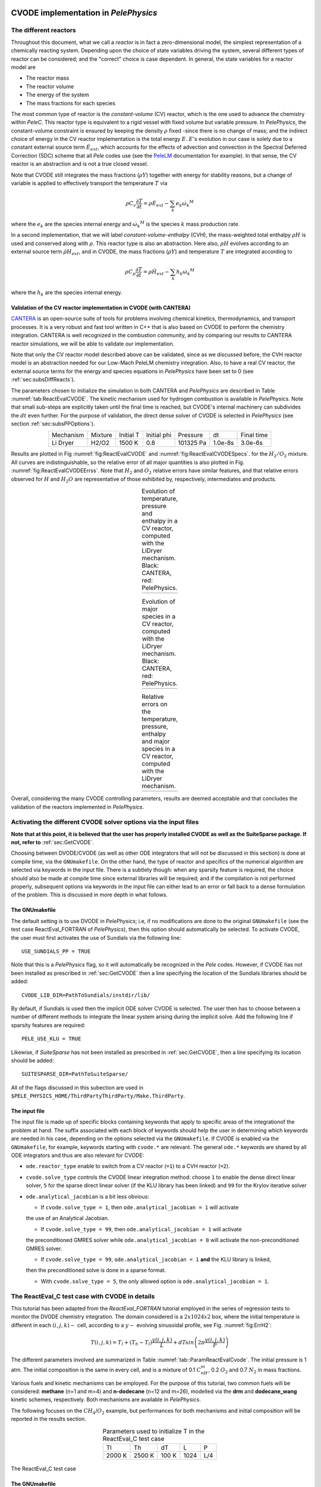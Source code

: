 .. highlight:: rst

.. role:: cpp(code)
   :language: c++

CVODE implementation in `PelePhysics`
======================================

.. _sec:subsDiffReacts:

The different reactors
-----------------------

Throughout this document, what we call a `reactor` is in fact a zero-dimensional model, 
the simplest representation of a chemically reacting system. Depending upon the choice of state variables 
driving the system, several different types of reactor can be considered; 
and the "correct" choice is case dependent. In general, the state variables for a reactor model are

- The reactor mass
- The reactor volume
- The energy of the system
- The mass fractions for each species

The most common type of reactor is the `constant-volume` (CV) reactor, which is the one used to advance the chemistry 
within `PeleC`. This reactor type is equivalent to a rigid vessel with fixed volume but variable pressure. 
In `PelePhysics`, the constant-volume constraint is ensured by keeping the density :math:`\rho` fixed 
-since there is no change of mass; and the indirect choice of energy in the CV reactor implementation is the total energy 
:math:`E`. :math:`E`'s evolution in our case is solely due to a constant external source term :math:`\dot{E}_{ext}`, which accounts 
for the effects of advection and convection in the Spectral Deferred Correction (SDC) scheme that all `Pele` codes use (see the `PeleLM <https://pelelm.readthedocs.io/en/latest/index.html>`_ documentation for example). 
In that sense, the CV reactor is an abstraction and is not a true closed vessel.

Note that CVODE still integrates the mass fractions (:math:`\rho Y`) together with energy for stability reasons, 
but a change of variable is applied to effectively transport the temperature :math:`T` via

.. math::

    \rho C_v \frac{\partial T}{\partial t} = \rho\dot{E}_{ext}  - \sum_k e_k {\dot{\omega}_k}^M

where the :math:`e_k` are the species internal energy and :math:`{\dot{\omega}_k}^M` is the species :math:`k` mass production rate. 

In a second implementation, that we will label `constant-volume-enthalpy` (CVH), the mass-weighted total enthalpy :math:`\rho H` is used and 
conserved along with :math:`\rho`. This reactor type is also an abstraction. Here also, :math:`\rho H` 
evolves according to an external source term :math:`\dot{\rho H}_{ext}`, and in CVODE, the mass fractions (:math:`\rho Y`) and 
temperature :math:`T` are integrated according to

.. math::

    \rho C_p \frac{\partial T}{\partial t} = \rho\dot{H}_{ext}  - \sum_k h_k  {\dot{\omega}_k}^M

where the :math:`h_k` are the species internal energy. 

.. _sec:subsubValidCVreact:

Validation of the CV reactor implementation in CVODE (with CANTERA)
^^^^^^^^^^^^^^^^^^^^^^^^^^^^^^^^^^^^^^^^^^^^^^^^^^^^^^^^^^^^^^^^^^^^^^^^

`CANTERA <https://cantera.org/>`_ is an open-source suite of tools for problems involving chemical kinetics, thermodynamics, and transport processes. 
It is a very robust and fast tool written in C++ that is also based on CVODE to perform the chemistry integration. 
CANTERA is well recognized in the combustion community, and by comparing our results to CANTERA reactor simulations, 
we will be able to validate our implementation. 

Note that only the CV reactor model described above can be validated, since as we discussed before, 
the CVH reactor model is an abstraction needed for our Low-Mach PeleLM chemistry integration. Also, to have a real CV reactor, 
the external source terms for the energy and species equations in `PelePhysics` have been set to 0 (see :ref:`sec:subsDiffReacts`).

The parameters chosen to initialize the simulation in both CANTERA and `PelePhysics` are described in 
Table :numref:`tab:ReactEvalCVODE`. The kinetic mechanism used for hydrogen combustion is available in `PelePhysics`. 
Note that small sub-steps are explicitly taken until the final time is reached, 
but CVODE's internal machinery can subdivides the :math:`dt` even further. 
For the purpose of validation, the direct dense solver of CVODE is selected 
in `PelePhysics` (see section :ref:`sec:subsPPOptions`).

.. _tab:ReactEvalCVODE:

.. table::
    :align: center

    +------------+-----------------+-------------+----------------+-------------+----------------+-----------------+
    | Mechanism  |     Mixture     |  Initial T  |  Initial phi   |   Pressure  |       dt       |    Final time   |
    +------------+-----------------+-------------+----------------+-------------+----------------+-----------------+
    |  Li Dryer  |      H2/O2      |   1500 K    |      0.8       |  101325 Pa  |     1.0e-8s    |     3.0e-6s     |
    +------------+-----------------+-------------+----------------+-------------+----------------+-----------------+

Results are plotted in Fig :numref:`fig:ReactEvalCVODE` and :numref:`fig:ReactEvalCVODESpecs`. for the :math:`H_2/O_2` mixture. 
All curves are indistinguishable, so the relative error of all major quantities is also plotted in Fig. :numref:`fig:ReactEvalCVODEErrss`. 
Note that :math:`H_2` and :math:`O_2` relative errors have similar features, and that relative errors observed 
for :math:`H` and :math:`H_2O` are representative of those exhibited by, respectively, intermediates and products.

.. |a| image:: ./Visualization/Main.001.png
     :width: 100%

.. |b| image:: ./Visualization/Specs.png
     :width: 100%

.. |c| image:: ./Visualization/ERRs.png
     :width: 100%

.. _fig:ReactEvalCVODE:

.. table:: Evolution of temperature, pressure and enthalpy in a CV reactor, computed with the LiDryer mechanism. Black: CANTERA, red: PelePhysics.
     :align: center

     +-----+
     | |a| |
     +-----+
..
    .. figure:: ./Visualization/Main.001.png
     :width: 100%
     :name: fig-ReactEvalCVODE
     :alt: Evolution of temperature, pressure and enthalpy in a CV reactor, computed with the LiDryer mechanism. Black: CANTERA, red: PelePhysics.


.. _fig:ReactEvalCVODESpecs:

.. table:: Evolution of major species in a CV reactor, computed with the LiDryer mechanism. Black: CANTERA, red: PelePhysics. 
     :align: center

     +-----+
     | |b| |
     +-----+

.. _fig:ReactEvalCVODEErrss:

.. table:: Relative errors on the temperature, pressure, enthalpy and major species in a CV reactor, computed with the LiDryer mechanism. 
     :align: center

     +-----+
     | |c| |
     +-----+


Overall, considering the many CVODE controlling parameters, results are deemed acceptable and that 
concludes the validation of the reactors implemented in `PelePhysics`.



.. _sec:subsPPOptions:

Activating the different CVODE solver options via the input files
-------------------------------------------------------------------
**Note that at this point, it is believed that the user has properly installed CVODE as well as the SuiteSparse package. If not, refer to** :ref:`sec:GetCVODE`.

Choosing between DVODE/CVODE (as well as other ODE integrators that will not be discussed in this section) is done at compile time, 
via the ``GNUmakefile``. On the other hand, the type of reactor and specifics of the numerical algorithm 
are selected via keywords in the input file. There is a subtlety though: 
when any sparsity feature is required, the choice should also be made at compile time since external libraries will be required; 
and if the compilation is not performed properly, subsequent options via keywords in the input file can either lead to an error or fall back to a dense formulation 
of the problem. This is discussed in more depth in what follows.

.. _subsubs:GNUtype:

The GNUmakefile
^^^^^^^^^^^^^^^^^^^^^^^^

The default setting is to use DVODE in `PelePhysics`; i.e, if no modifications are done to the original ``GNUmakefile`` (see the test case ReactEval_FORTRAN of `PelePhysics`), 
then this option should automatically be selected. To activate CVODE, the user must first activates the use of Sundials via the following line: ::

    USE_SUNDIALS_PP = TRUE

Note that this is a `PelePhysics` flag, so it will automatically be recognized in the `Pele` codes. However, if CVODE has not been installed as prescribed in :ref:`sec:GetCVODE` then a line specifying the location of the Sundials libraries should be added: ::

    CVODE_LIB_DIR=PathToSundials/instdir/lib/

By default, if Sundials is used then the implicit ODE solver CVODE is selected. The user then has to choose between a number of
different methods to integrate the linear system arising during the implicit solve. Add the following line if sparsity features are required: ::

    PELE_USE_KLU = TRUE

Likewise, if `SuiteSparse` has not been installed as prescribed in :ref:`sec:GetCVODE`, then a line specifying its location should be added: ::

    SUITESPARSE_DIR=PathToSuiteSparse/
    
All of the flags discussed in this subection are used in ``$PELE_PHYSICS_HOME/ThirdPartyThirdParty/Make.ThirdParty``.


The input file
^^^^^^^^^^^^^^^^^^^^^^^^

The input file is made up of specific blocks containing keywords that apply to specific areas of the integrationof the problem at hand. 
The suffix associated with each block of keywords should help the user in determining which keywords 
are needed in his case, depending on the options selected via the ``GNUmakefile``.
If CVODE is enabled via the ``GNUmakefile``, for example, keywords starting with ``cvode.*`` are relevant. 
The general ``ode.*`` keywords are shared by all ODE integrators and thus are also relevant for CVODE:

- ``ode.reactor_type`` enable to switch from a CV reactor (``=1``) to a CVH reactor (``=2``).
- ``cvode.solve_type`` controls the CVODE linear integration method: choose ``1`` to enable the dense direct linear solver, 
  ``5`` for the sparse direct linear solver (if the KLU library has been linked) and ``99`` for the Krylov iterative solver
- ``ode.analytical_jacobian`` is a bit less obvious: 

  - If ``cvode.solve_type = 1``, then ``ode.analytical_jacobian = 1`` will activate 
  the use of an Analytical Jacobian. 
  
  - If ``cvode.solve_type = 99``, then ``ode.analytical_jacobian = 1`` will activate 
  the preconditioned GMRES solver while ``ode.analytical_jacobian = 0`` will activate the non-preconditioned GMRES solver. 
  
  - If ``cvode.solve_type = 99``, ``ode.analytical_jacobian = 1`` **and** the KLU library is linked, 
  then the preconditioned solve is done in a sparse format. 
  
  - With ``cvode.solve_type = 5``, the only allowed option is ``ode.analytical_jacobian = 1``.


.. _sec:subsReactEvalCvode:

The ReactEval_C test case with CVODE in details
-----------------------------------------------------

This tutorial has been adapted from the `ReactEval_FORTRAN` tutorial employed in the series of regression tests to monitor the DVODE chemistry integration. 
The domain considered is a :math:`2x1024x2` box, where the initial temperature is different in each :math:`(i,j,k)-` cell, according to a :math:`y-` evolving sinusoidal profile, see Fig. :numref:`fig:ErrH2`:

.. math::

    T(i,j,k) =  T_l + (T_h-T_l)\frac{y(i,j,k)}{L} + dTsin\left(2\pi\frac{y(i,j,k)}{P}\right) 

The different parameters involved are summarized in Table :numref:`tab::ParamReactEvalCvode`. The initial pressure is 1 atm. The initial composition is the same in every cell, and is a mixture of 0.1 :math:`C_nH_m`, 0.2 :math:`O_2` and 0.7 :math:`N_2` in mass fractions. 

Various fuels and kinetic mechanisms can be employed. For the purpose of this tutorial, two common fuels will be considered: **methane** (n=1 and m=4) and **n-dodecane** (n=12 and m=26), modelled via the **drm** and **dodecane_wang** kinetic schemes, respectively. Both mechanisms are available in `PelePhysics`.

The following focuses on the :math:`CH_4`/:math:`O_2` example, but performances for both mechanisms and initial composition will be reported in the results section.


.. _tab::ParamReactEvalCvode:

.. table:: Parameters used to initialize T in the ReactEval_C test case
    :align: center

    +------------+-----------------+-------------+----------------+-------------+
    | Tl         |     Th          |  dT         |  L             |   P         |
    +------------+-----------------+-------------+----------------+-------------+
    |  2000 K    |      2500 K     |   100 K     |      1024      |  L/4        |
    +------------+-----------------+-------------+----------------+-------------+


.. _fig:ErrH2:

.. figure:: ./Visualization/Case_ReactEvalCvode.001.png
     :width: 50%
     :align: center
     :name: fig-ReactEvalCVODE
     :target: ./Visualization/Case_ReactEvalCvode.001.png
     :alt: The ReactEval_C test case

     The ReactEval_C test case

The GNUmakefile
^^^^^^^^^^^^^^^^^^^^^^^^

For this example, the ``USE_SUNDIALS_PP`` flag should be set to true, as the ODE integration 
is called from the C++ routine directly using CVODE.
Additionally, the ``FUEGO_GAS`` flag should be set to true and the chemistry model should be set to ``drm19``. The full file reads as follows:

.. code-block:: c++

    PRECISION  = DOUBLE                                                                                                                   
    PROFILE    = FALSE
    
    DEBUG      = FALSE
    
    DIM        = 3
    
    COMP       = gcc
    FCOMP      = gfortran
    
    USE_MPI    = TRUE
    USE_OMP    = FALSE
    
    FUEGO_GAS  = TRUE
    
    TINY_PROFILE = TRUE
    
    # define the location of the PELE_PHYSICS top directory
    PELE_PHYSICS_HOME    := ../../../..
    
    #######################
    DEFINES  += -DMOD_REACTOR
    
    #######################
    # ODE solver OPTIONS: DVODE (default) / SUNDIALS / RK explicit
    #######################
    # Activates use of SUNDIALS: CVODE (default) / ARKODE
    USE_SUNDIALS_PP = TRUE
    ifeq ($(USE_SUNDIALS_PP), TRUE)
      # provide location of sundials lib if needed
      SUNDIALS_LIB_DIR=$(PELE_PHYSICS_HOME)/ThirdParty/sundials/instdir/lib/
      # use KLU sparse features -- only useful if CVODE is used
      PELE_USE_KLU = FALSE
      ifeq ($(PELE_USE_KLU), TRUE)
        # provide location of KLU lib if needed
        SUITESPARSE_DIR=$(PELE_PHYSICS_HOME)/ThirdParty/SuiteSparse/
      endif
    endif
    
    #######################
    ifeq ($(FUEGO_GAS), TRUE)
      Eos_Model       = Fuego
      Chemistry_Model = drm19
      Reactions_dir   = Fuego
      Transport_Model = Simple
    else
      Eos_Model       = GammaLaw
      Reactions_dir   = Null
      Transport_Model = Constant
    endif
    
    Bpack   := ./Make.package
    Blocs   := .

    include $(PELE_PHYSICS_HOME)/Testing/Exec/Make.PelePhysics         

Note that the ``TINY_PROFILE`` flag has been activated to obtain statistics on the run. This is an `AMREX` option.

The input file
^^^^^^^^^^^^^^^^^^^^^^^^

The run parameters that can be controlled via ``inputs.3d`` input file for this example are as follows: ::

    #ODE solver options
    # REACTOR mode
    ode.dt = 1.e-05  
    ode.ndt = 10
    # Reactor formalism: 1=full e, 2=full h
    ode.reactor_type = 1
    # Tolerances for ODE solve
    ode.rtol = 1e-9
    ode.atol = 1e-9
    # Select ARK/CV-ODE Jacobian eval: 0=FD 1=AJ
    ode.analytical_jacobian = 0
    #CVODE SPECIFICS
    # Choose between sparse (5) dense (1/101) iterative (99) solver
    cvode.solve_type = 1
    
    #OTHER
    # Max size of problem
    max_grid_size = 2
    # Choose name of output pltfile
    amr.plot_file       = plt
    # Fuel species
    fuel_name = CH4

so in this example, a **CV reactor model is chosen** to integrate each cell, and the **dense direct solve without analytical Jacobian** is activated. 
Each cell is then integrated for a total of :math:`1.e-05` seconds, with 10 external time steps. 
This means that the actual :math:`dt` is :math:`1.e-06s`, which is more than what is typically used in the `PeleC` code, 
but consistent with what is used in `PeleLM`. Note that the fuel is explicitly specified to be methane.
By default, the number of cells integrated simultaneously by one CVODE instance is 1 [#Foot1]_, but the `AMREX` block-integration proceeds by blocks of :math:`2x2x2`.


Results
^^^^^^^^^^^^^^^^^^^^^^^^

It took 52.61s to integrate the 4096 cells of this box, with 4 MPI processes and no OMP process. 
The resulting temperature evolution for all cells in the y-direction is displayed in Fig. :numref:`fig:ReacEvalCv`.


.. _fig:ReacEvalCv:

.. figure:: ./Visualization/ReactEvalCv.001.png
     :width: 100%
     :align: center
     :name: fig-ReactEvalCv
     :alt: Evolution of temperature in the 2x1024x2 example box, using a CV reactor and a dense direct solve, and computed with the DRM mechanism. Black: $t=0$, red: $t=1e-05s$

     Evolution of temperature in the 2x1024x2 example box, using a CV reactor and a dense direct solve, and computed with the DRM mechanism. Black: t=0s, red: t=1e-05s


To go further: ReactEval_C with CVODE and the KLU library
----------------------------------------------------------

The GNUmakefile
^^^^^^^^^^^^^^^^^^^^^^^^

Only the middle part of the ``GNUmakefile`` needs to be modified compared to the previous example.

.. code-block:: c++

    ...
    #######################
    # ODE solver OPTIONS: DVODE (default) / SUNDIALS / RK explicit
    #######################
    # Activates use of SUNDIALS: CVODE (default) / ARKODE
    USE_SUNDIALS_PP = TRUE
    ifeq ($(USE_SUNDIALS_PP), TRUE)
      ...
      # use KLU sparse features -- only useful if CVODE is used
      PELE_USE_KLU = TRUE
      ...
    else
      ...
    endif
    
    #######################
    ...


The input file
^^^^^^^^^^^^^^^^^^^^^^^^

For the KLU library to be of use, a solver utilizing sparsity features should 
be selected. We modify the input file as follows:

.. code-block:: c++

    ...
    #######################
    #ODE solver options 
    ...
    # Select ARK/CV-ODE Jacobian eval: 0=FD 1=AJ
    ode.analytical_jacobian = 1
    #CVODE SPECIFICS
    # Choose between sparse (5) dense (1/101) iterative (99) solver
    cvode.solve_type = 99
    ...
    #OTHER
    ...
    
So that now, a preconditioned iterative Krylov solver is selected, where the preconditioner is specified in a sparse format.

Results
^^^^^^^^^^^^^^^^^^^^^^^^

This run now takes 1m34s to run. As expected from the dense Jacobian of the system obtained when using the small DRM mechanism 
(the fill in pattern is :math:`>90 \%`), using an iterative solver does not enable to reach speed-ups over the simple dense direct 
solve. **NOTE**, and this is important, that this tendency will revert when sufficiently small time steps are used. 
For example, if instead of :math:`1e-6s` we took time steps of :math:`1e-8s` (consistent with `PeleC` time steps), then using 
the iterative GMRES solver would have provided significant time savings. This is because the smaller the time step the 
closer the system matrix is from the identity matrix and the GMRES iterations become really easy to complete.

This example illustrates that choosing the "best" and "most efficient" algorithm is far from being a trivial task, 
and will depend upon many factors. Table :numref:`tab:RunsReactEvalCvode` provides a summary of the CPU run time in solving the 
ReactEval_C example with a subset of the various available CVODE linear solvers. As can be seen from the numbers, using an AJ is much more efficient than relying upon CVODE's built-in difference quotients. Using a sparse solver does not appear to provide additional time savings.

.. _tab:RunsReactEvalCvode:

.. table:: Summary of ReactEval_C runs with various algorithms (methane/air)
    :align: center

    +-------------------------------+-----------------+----------------+-------------+----------------+-----------------+
    |  Solver                       |     Direct      |  Direct        |  Direct     |   Iter.        |   Iter.         |
    |                               |     Dense       |  Dense AJ      |  Sparse AJ  |   not Precond. |   Precond. (S)  |
    +-------------------------------+-----------------+----------------+-------------+----------------+-----------------+
    |  KLU                          |       OFF       |       OFF      |     ON      |       OFF      |        ON       |
    +===============================+=================+================+=============+================+=================+
    |  ode.reactor_type             |       1         |       1        |      1      |        1       |        1        |
    +-------------------------------+-----------------+----------------+-------------+----------------+-----------------+
    |  cvode.solve_type             |       1         |       1        |      5      |       99       |       99        |
    +-------------------------------+-----------------+----------------+-------------+----------------+-----------------+
    |  ode.analytical_jacobian      |       0         |       1        |      1      |        1       |        1        |
    +-------------------------------+-----------------+----------------+-------------+----------------+-----------------+
    |  Run time                     |      52.61s     |     44.87s     |    48.64s   |      1m42s     |        1m34s    |
    +-------------------------------+-----------------+----------------+-------------+----------------+-----------------+


The same series of tests are performed for a mixture of n-dodecane and air (see :ref:`sec:subsReactEvalCvode`), the configuration being otherwise the same as in the methane/air case. Results are sumarized in Table :numref:`tab:RunsReactEvalCvodeDOD`. The overall tendencies remain similar. Note that the non-preconditioned GMRES solver becomes very inefficient for this larger system. Here also, the direct sparse solve --which relies upon the KLU library, does not seem to provide additional time savings. The fill-in pattern is :math:`70 \%`.

.. _tab:RunsReactEvalCvodeDOD:

.. table:: Summary of ReactEvalCvode runs with various algorithms (n-dodecane/air)
    :align: center

    +-------------------------------+-----------------+----------------+-------------+----------------+-----------------+
    |  Solver                       |     Direct      |  Direct        |  Direct     |   Iter.        |   Iter.         |
    |                               |     Dense       |  Dense AJ      |  Sparse AJ  |   not Precond. |   Precond. (S)  |
    +-------------------------------+-----------------+----------------+-------------+----------------+-----------------+
    |  KLU                          |       OFF       |       OFF      |     ON      |       OFF      |        ON       |
    +===============================+=================+================+=============+================+=================+
    |  ode.reactor_type             |       1         |       1        |      1      |        1       |        1        |
    +-------------------------------+-----------------+----------------+-------------+----------------+-----------------+
    |  cvode.solve_type             |       1         |       1        |      5      |       99       |       99        |
    +-------------------------------+-----------------+----------------+-------------+----------------+-----------------+
    |  ode.analytical_jacobian      |       0         |       1        |      1      |        1       |        1        |
    +-------------------------------+-----------------+----------------+-------------+----------------+-----------------+
    |  Run time                     |      6m25s      |     5m33s      |    6m32s    |      21m44s    |        10m14s   |
    +-------------------------------+-----------------+----------------+-------------+----------------+-----------------+



Current Limitations
--------------------

Note that currently, all sparse operations rely on an Analytical Jacobian. This AJ is provided via the chemistry routines dumped by the Fuego code. Those routines are generated in a pre-processing step, when the sparsity pattern of the AJ is still unknown. As such, all entries of the AJ are computed at all times, and when a sparsity solver is chosen, the AJ is in fact "sparsified" to take advantage of the sparse linear algebra. The "sparsification" process involves a series of loop in the cpp that takes a significant amount of the CPU time most of the time. However, it is always good to verify that this is the case. `AMREX`'s ``TINY_PROFILER`` features is a handy tool to do so.

.. _sec:subssubsTricks:

Tricks and hacks, stuff to know
---------------------------------

When using DVODE, there is a `hack` enabling the user to reuse the Jacobian instead of reevaluating it from scratch. 
This option is triggered when setting the ``extern_probin_module`` flag ``new_Jacobian_each_cell`` to ``0``. 
This can be done in `PelePhysics`  by adding the following line in the ``probin`` file: 

.. code-block:: c++

    &extern
     new_Jacobian_each_cell = 0                                                                                                           
    /

A similar feature is currently not available in CVODE, although it would be possible to modify the ``CVodeReInit`` function 
to reinitialize only a subset of counters. This is currently under investigation. 
The user still has some control via the CVODE flag ``CVodeSetMaxStepsBetweenJac``.

How does CVODE compare with DVODE ?
-----------------------------------

Depending on whether the famous Jacobian `hack` is activated or not in DVODE, 
the completion time of the run can be decreased significantly. The same test case as that described in the previous section can also be integrated with DVODE. 
For that purpose, the FORTRAN routines implementing the DVODE integration have been interfaced with C++ via a FORTRAN header. The run is thus identical to ReactEval_C with CVODE.
Only the ``GNUmakefile`` needs to be modified:

.. code-block:: c++

    ...
    #######################
    # ODE solver OPTIONS: DVODE (default) / SUNDIALS / RK explicit
    #######################
    # Activates use of SUNDIALS: CVODE (default) / ARKODE
    USE_SUNDIALS_PP = FALSE
    ...
    
    #######################
    ...

and, as explained in section :ref:`sec:subssubsTricks`, the famous AJ `hack` can be activated via the ``probin`` file.

Two runs are performed, activating the hack or not. Times are reported in Table :numref:`tab:CVODEvsDVODE`.

.. _tab:CVODEvsDVODE:

.. table:: Summary of a CVODE vs a DVODE chemistry integration on the same test case
    :align: center

    +-------------------------------+-----------------+----------------+-----------------+
    |  Solver                       |     Direct      |     Direct     |  Direct         |
    |                               |     Dense       |     Dense      |  Dense + `hack` |
    +-------------------------------+-----------------+----------------+-----------------+
    |  KLU                          |       OFF       |       OFF      |       OFF       |
    +-------------------------------+-----------------+----------------+-----------------+
    | USE_SUNDIALS_PP               |  ON (CVODE)     |  OFF (DVODE)   |  OFF (DVODE)    |
    +===============================+=================+================+=================+
    |  ode.reactor_type             |       1         |       1        |        1        |
    +-------------------------------+-----------------+----------------+-----------------+
    |  cvode.solve_type             |       1         |      N/A       |       N/A       |
    +-------------------------------+-----------------+----------------+-----------------+
    |  ode.analytical_jacobian      |       0         |      N/A       |       N/A       |
    +-------------------------------+-----------------+----------------+-----------------+
    |  Run time                     |      52.61s     |     53.21s     |      52.83s     |
    +-------------------------------+-----------------+----------------+-----------------+


In this case, the hack does not seem to provide significant time savings. Note also that CVODE is usually slightly more efficient than DVODE, consistently with findings of other studies available in the literature -- although in this case all options give comparable results.


CVODE implementation in `PelePhysics` on GPU
======================================

Requirements and input files
--------------------

**To use CVODE on a GPU, Sundials should be build with the flag** ``CUDA_ENABLE`` **. A CUDA compiler also needs to be specified. Relevant information is provided in the Sundials install guide, and an automatic script is distributed with PelePhysics to ease the process. Refer to** :ref:`sec:GetCVODE`.

Note that the SuiteSparse package does not support GPU architecture and is thus no longer required. Sparse linear algebra operations, when needed, are performed with the help of CUDA's `cuSolver <https://docs.nvidia.com/cuda/cusolver/index.html>`_.

The GNUmakefile
^^^^^^^^^^^^^^^^^^^^^^^^

To run on GPUs, `AMREX` should be build with CUDA enabled. To do so, add this line to the ``GNUmakefile``: ::

    USE_CUDA   = TRUE

This should activate the CUDA features of CVODE in `PelePhysics` too.


The input file
^^^^^^^^^^^^^^^^^^^^^^^^

In the ``inputs.3d``, the same three main keywords control the algorithm (``ode.reactor_type``, ``cvode.solve_type``, ``ode.analytical_jacobian``). However, note that there are less linear solver options available. 

- Both preconditioned or non-preconditioned GMRES options are available (``cvode.solve_type = 99``). The preconditioned version is triggered via the same flag as on the CPU (``ode.analytical_jacobian = 1``).
- The user has the choice between two different sparse solvers. 

  - Sundials offers one option (the SUNLinSol_cuSolverSp_batchQR) relying upon the cuSolver to perform batched sparse QR factorizations. This version is enabled via ``cvode.solve_type = 5`` and ``ode.analytical_jacobian = 1``. 
  - Another version is available via ``cvode.solve_type = 1`` and ``ode.analytical_jacobian = 1``. This version relies upon a pre-computed Gauss-Jordan `Solver <https://github.com/accelerated-odes/gauss-jordan-solver>`_, and is fairly efficient for problems of moderate size.
  

Grouping cells together
--------------------

To take full advantage of the GPU power, many intensive operations of similar nature should be performed in parallel. In `PelePhysics`, this is achieved by grouping many cells together, and integrating each one in separate threads within one CVODE instance. Indeed, the flow of operations to solve one set of ODEs is very similar from one cell to the next, and one could expect limited thread divergence from this approach. Fig. :numref:`fig:GroupingCells` summarizes the idea. Note that the Jacobian of the group of cells is block-sparse, and any chosen integration method should take advantage of this.


.. _fig:GroupingCells:

.. figure:: ./Visualization/GroupingOfCells.png
     :width: 40%
     :align: center
     :name: fig-GroupingCells
     :alt: Grouping of cells 

     n cells are solved together in one CVODE instance. The big-matrix is block-sparse.

In the current implementation, the number of cells that are grouped together is equal to the number of cells contained in the box under investigation within a MultiFab iteration.

The ReactEval_C_GPU test case in details
--------------------

A series of tests are performed on the GPU for a mixture of methane and air, with the intent of evaluationg the performance of the chemistry solvers. 
The test case, configuration and initial conditions are similar to that described in :ref:`sec:subsReactEvalCvode`. The mechanism employed is the **drm**. 

The GNUmakefile
^^^^^^^^^^^^^^^^^^^^^^^^

The full file reads as follows:

.. code-block:: c++

    PRECISION  = DOUBLE               
    PROFILE    = FALSE
    
    DEBUG      = FALSE

    DIM        = 3

    COMP       = gcc
    FCOMP      = gfortran

    USE_MPI    = FALSE
    USE_OMP    = FALSE

    FUEGO_GAS  = TRUE
    
    USE_CUDA   = TRUE

    TINY_PROFILE = TRUE

    # define the location of the PELE_PHYSICS top directory
    PELE_PHYSICS_HOME    := ../../..

    #######################
    # this flag activates the subcycling mode in the D/Cvode routines
    DEFINES  += -DMOD_REACTOR
    
    #######################
    # ODE solver OPTIONS on GPU: SUNDIALS
    #######################
    # Activates use of SUNDIALS: CVODE (default)
    USE_SUNDIALS_PP = TRUE
    
    ##############################################
    ifeq ($(FUEGO_GAS), TRUE)
      Eos_Model       = Fuego
      Chemistry_Model = drm19
      Reactions_dir   = Fuego
      Transport_Model   = Simple
    else
      Eos_Model       = GammaLaw
      Reactions_dir = Null
      Transport_Model = Constant
    endif

    Bpack   := ./Make.package
    Blocs   := .

    include $(PELE_PHYSICS_HOME)/Testing/Exec/Make.PelePhysics                                                                           


The input file
^^^^^^^^^^^^^^^^^^^^^^^^

The Results
^^^^^^^^^^^^^^^^^^^^^^^^

Results are sumarized in Table :numref:`tab:RunsReactEvalCvodeDRMGPU`. 


.. _tab:RunsReactEvalCvodeDRMGPU:

.. table:: Summary of ReactEvalCvode_GPU runs with various algorithms (methane/air)
    :align: center

    +-------------------------------+-----------------+----------------+----------------+-----------------+
    |  Solver                       |     Direct      |  Direct        |   Iter.        |   Iter.         |
    |                               |     Sparse I    |  Sparse II     |   not Precond. |   Precond. (S)  |
    +===============================+=================+================+================+=================+
    |  reactor_type                 |       1         |       1        |        1       |        1        |
    +-------------------------------+-----------------+----------------+----------------+-----------------+
    |  cvode.solve_type             |       1         |       5        |       99       |       99        |
    +-------------------------------+-----------------+----------------+----------------+-----------------+
    |  ode.analytical_jacobian      |       1         |       1        |        0       |        1        |
    +-------------------------------+-----------------+----------------+----------------+-----------------+
    |  Run time                     |      13s        |     20s        |      19s       |       36s       |
    +-------------------------------+-----------------+----------------+----------------+-----------------+



Current Limitations
--------------------

The current GPU implementation of CVODE relies on the launch of many kernels from the host. As such, a CVODE instance does not live *directly* on the GPU; rather, the user is in charge of identifying and delegating computation-intensive part of the RHS, Jacobian evaluation, etc.
The current implementation thus suffers from the cost of data movement, and parallelization is limited due to required device synchronizations within CVODE.

.. [#Foot1] NOTE that only one cell at a time should be integrated with CVODE right now. The vectorized version on CPU is still WIP and not properly implemented for all linear solvers so that no computational gain should be expected from solving several cells at a time.
